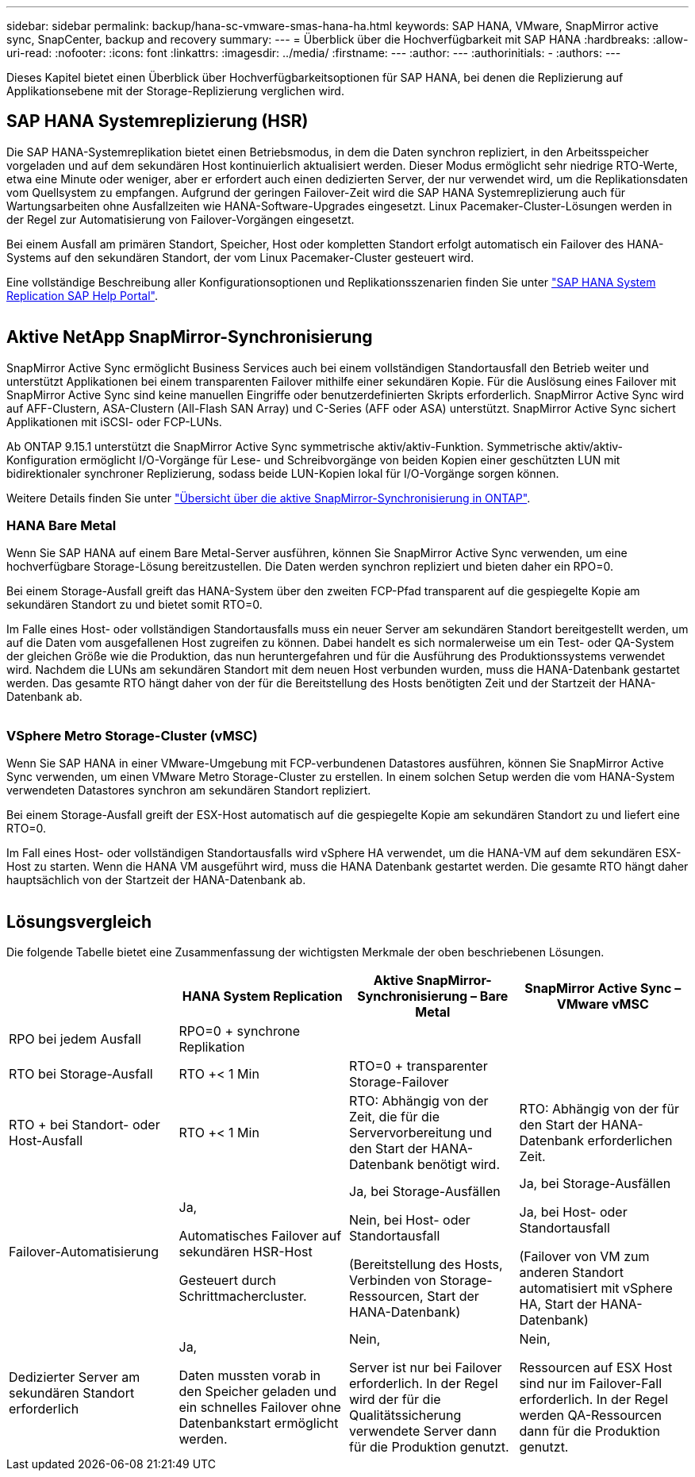 ---
sidebar: sidebar 
permalink: backup/hana-sc-vmware-smas-hana-ha.html 
keywords: SAP HANA, VMware, SnapMirror active sync, SnapCenter, backup and recovery 
summary:  
---
= Überblick über die Hochverfügbarkeit mit SAP HANA
:hardbreaks:
:allow-uri-read: 
:nofooter: 
:icons: font
:linkattrs: 
:imagesdir: ../media/
:firstname: ---
:author: ---
:authorinitials: -
:authors: ---


[role="lead"]
Dieses Kapitel bietet einen Überblick über Hochverfügbarkeitsoptionen für SAP HANA, bei denen die Replizierung auf Applikationsebene mit der Storage-Replizierung verglichen wird.



== SAP HANA Systemreplizierung (HSR)

Die SAP HANA-Systemreplikation bietet einen Betriebsmodus, in dem die Daten synchron repliziert, in den Arbeitsspeicher vorgeladen und auf dem sekundären Host kontinuierlich aktualisiert werden. Dieser Modus ermöglicht sehr niedrige RTO-Werte, etwa eine Minute oder weniger, aber er erfordert auch einen dedizierten Server, der nur verwendet wird, um die Replikationsdaten vom Quellsystem zu empfangen. Aufgrund der geringen Failover-Zeit wird die SAP HANA Systemreplizierung auch für Wartungsarbeiten ohne Ausfallzeiten wie HANA-Software-Upgrades eingesetzt. Linux Pacemaker-Cluster-Lösungen werden in der Regel zur Automatisierung von Failover-Vorgängen eingesetzt.

Bei einem Ausfall am primären Standort, Speicher, Host oder kompletten Standort erfolgt automatisch ein Failover des HANA-Systems auf den sekundären Standort, der vom Linux Pacemaker-Cluster gesteuert wird.

Eine vollständige Beschreibung aller Konfigurationsoptionen und Replikationsszenarien finden Sie unter https://help.sap.com/docs/SAP_HANA_PLATFORM/4e9b18c116aa42fc84c7dbfd02111aba/afac7100bc6d47729ae8eae32da5fdec.html["SAP HANA System Replication ++++ SAP Help Portal"].

image:sc-saphana-vmware-smas-image2.png[""]



== Aktive NetApp SnapMirror-Synchronisierung

SnapMirror Active Sync ermöglicht Business Services auch bei einem vollständigen Standortausfall den Betrieb weiter und unterstützt Applikationen bei einem transparenten Failover mithilfe einer sekundären Kopie. Für die Auslösung eines Failover mit SnapMirror Active Sync sind keine manuellen Eingriffe oder benutzerdefinierten Skripts erforderlich. SnapMirror Active Sync wird auf AFF-Clustern, ASA-Clustern (All-Flash SAN Array) und C-Series (AFF oder ASA) unterstützt. SnapMirror Active Sync sichert Applikationen mit iSCSI- oder FCP-LUNs.

Ab ONTAP 9.15.1 unterstützt die SnapMirror Active Sync symmetrische aktiv/aktiv-Funktion. Symmetrische aktiv/aktiv-Konfiguration ermöglicht I/O-Vorgänge für Lese- und Schreibvorgänge von beiden Kopien einer geschützten LUN mit bidirektionaler synchroner Replizierung, sodass beide LUN-Kopien lokal für I/O-Vorgänge sorgen können.

Weitere Details finden Sie unter https://docs.netapp.com/us-en/ontap/snapmirror-active-sync/index.html["Übersicht über die aktive SnapMirror-Synchronisierung in ONTAP"].



=== HANA Bare Metal

Wenn Sie SAP HANA auf einem Bare Metal-Server ausführen, können Sie SnapMirror Active Sync verwenden, um eine hochverfügbare Storage-Lösung bereitzustellen. Die Daten werden synchron repliziert und bieten daher ein RPO=0.

Bei einem Storage-Ausfall greift das HANA-System über den zweiten FCP-Pfad transparent auf die gespiegelte Kopie am sekundären Standort zu und bietet somit RTO=0.

Im Falle eines Host- oder vollständigen Standortausfalls muss ein neuer Server am sekundären Standort bereitgestellt werden, um auf die Daten vom ausgefallenen Host zugreifen zu können. Dabei handelt es sich normalerweise um ein Test- oder QA-System der gleichen Größe wie die Produktion, das nun heruntergefahren und für die Ausführung des Produktionssystems verwendet wird. Nachdem die LUNs am sekundären Standort mit dem neuen Host verbunden wurden, muss die HANA-Datenbank gestartet werden. Das gesamte RTO hängt daher von der für die Bereitstellung des Hosts benötigten Zeit und der Startzeit der HANA-Datenbank ab.

image:sc-saphana-vmware-smas-image3.png[""]



=== VSphere Metro Storage-Cluster (vMSC)

Wenn Sie SAP HANA in einer VMware-Umgebung mit FCP-verbundenen Datastores ausführen, können Sie SnapMirror Active Sync verwenden, um einen VMware Metro Storage-Cluster zu erstellen. In einem solchen Setup werden die vom HANA-System verwendeten Datastores synchron am sekundären Standort repliziert.

Bei einem Storage-Ausfall greift der ESX-Host automatisch auf die gespiegelte Kopie am sekundären Standort zu und liefert eine RTO=0.

Im Fall eines Host- oder vollständigen Standortausfalls wird vSphere HA verwendet, um die HANA-VM auf dem sekundären ESX-Host zu starten. Wenn die HANA VM ausgeführt wird, muss die HANA Datenbank gestartet werden. Die gesamte RTO hängt daher hauptsächlich von der Startzeit der HANA-Datenbank ab.

image:sc-saphana-vmware-smas-image4.png[""]



== Lösungsvergleich

Die folgende Tabelle bietet eine Zusammenfassung der wichtigsten Merkmale der oben beschriebenen Lösungen.

[cols="25%,^25%,^25%,^25%"]
|===
|  | HANA System Replication | Aktive SnapMirror-Synchronisierung – Bare Metal | SnapMirror Active Sync – VMware vMSC 


| RPO bei jedem Ausfall | RPO=0 + synchrone Replikation |  |  


| RTO bei Storage-Ausfall | RTO ++<+ 1 Min | RTO=0 + transparenter Storage-Failover |  


| RTO + bei Standort- oder Host-Ausfall | RTO ++<+ 1 Min | RTO: Abhängig von der Zeit, die für die Servervorbereitung und den Start der HANA-Datenbank benötigt wird. | RTO: Abhängig von der für den Start der HANA-Datenbank erforderlichen Zeit. 


| Failover-Automatisierung  a| 
Ja,

Automatisches Failover auf sekundären HSR-Host

Gesteuert durch Schrittmachercluster.
 a| 
Ja, bei Storage-Ausfällen

Nein, bei Host- oder Standortausfall

(Bereitstellung des Hosts, Verbinden von Storage-Ressourcen, Start der HANA-Datenbank)
 a| 
Ja, bei Storage-Ausfällen

Ja, bei Host- oder Standortausfall

(Failover von VM zum anderen Standort automatisiert mit vSphere HA, Start der HANA-Datenbank)



| Dedizierter Server am sekundären Standort erforderlich  a| 
Ja,

Daten mussten vorab in den Speicher geladen und ein schnelles Failover ohne Datenbankstart ermöglicht werden.
 a| 
Nein,

Server ist nur bei Failover erforderlich. In der Regel wird der für die Qualitätssicherung verwendete Server dann für die Produktion genutzt.
 a| 
Nein,

Ressourcen auf ESX Host sind nur im Failover-Fall erforderlich. In der Regel werden QA-Ressourcen dann für die Produktion genutzt.

|===